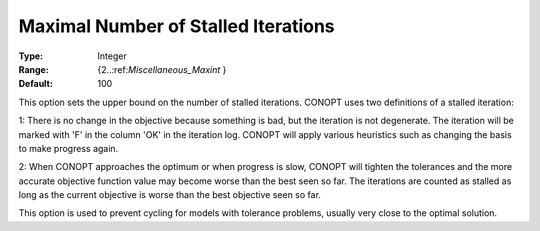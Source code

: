 .. _CONOPT_Stop_Criteria_-_Max_Number_Stalled_Iter:

Maximal Number of Stalled Iterations
====================================



:Type:	Integer	
:Range:	{2..:ref:`Miscellaneous_Maxint` }	
:Default:	100	



This option sets the upper bound on the number of stalled iterations. CONOPT uses two definitions of a stalled iteration:



1: There is no change in the objective because something is bad, but the iteration is not degenerate. The iteration will be marked with 'F' in the column 'OK' in the iteration log. CONOPT will apply various heuristics such as changing the basis to make progress again.



2: When CONOPT approaches the optimum or when progress is slow, CONOPT will tighten the tolerances and the more accurate objective function value may become worse than the best seen so far. The iterations are counted as stalled as long as the current objective is worse than the best objective seen so far.



This option is used to prevent cycling for models with tolerance problems, usually very close to the optimal solution.



